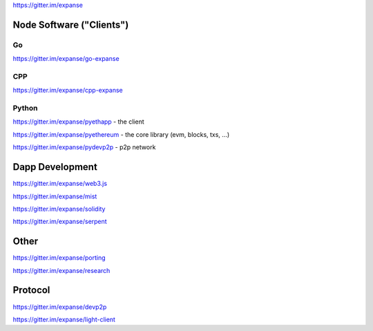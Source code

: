 https://gitter.im/expanse

Node Software ("Clients")
=========================

Go
--

https://gitter.im/expanse/go-expanse

CPP
---

https://gitter.im/expanse/cpp-expanse

Python
------

https://gitter.im/expanse/pyethapp - the client

https://gitter.im/expanse/pyethereum - the core library (evm, blocks,
txs, ...)

https://gitter.im/expanse/pydevp2p - p2p network

Dapp Development
================

https://gitter.im/expanse/web3.js

https://gitter.im/expanse/mist

https://gitter.im/expanse/solidity

https://gitter.im/expanse/serpent

Other
=====

https://gitter.im/expanse/porting

https://gitter.im/expanse/research

Protocol
========

https://gitter.im/expanse/devp2p

https://gitter.im/expanse/light-client
